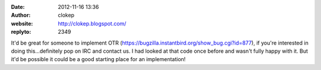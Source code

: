 :date: 2012-11-16 13:36
:author: clokep
:website: http://clokep.blogspot.com/
:replyto: 2349

It'd be great for someone to implement OTR (https://bugzilla.instantbird.org/show_bug.cgi?id=877), if you're interested in doing this...definitely pop on IRC and contact us. I had looked at that code once before and wasn't fully happy with it. But it'd be possible it could be a good starting place for an implementation!
